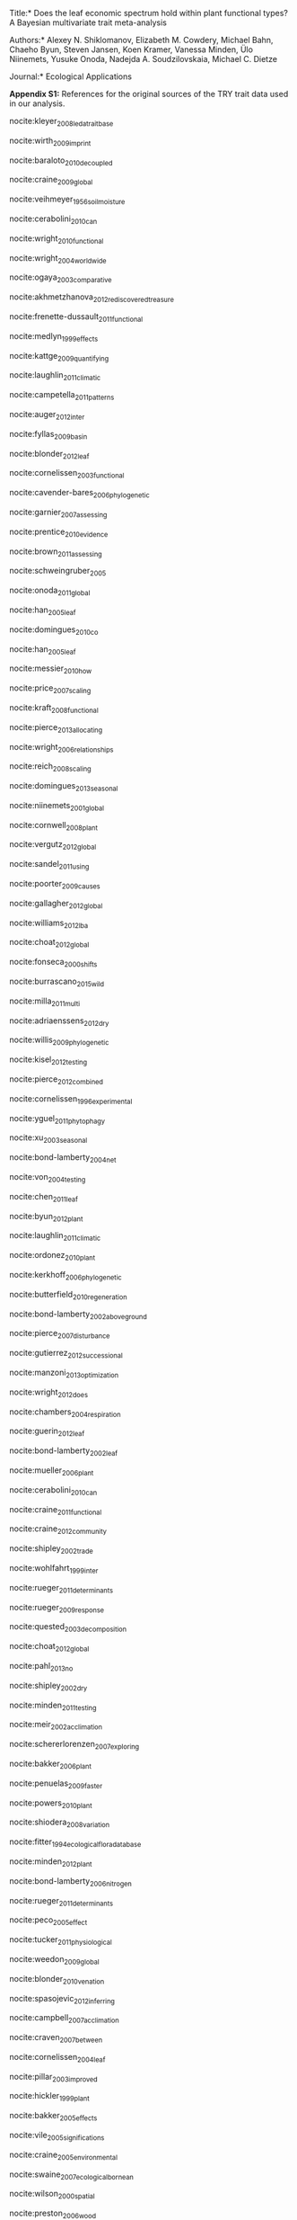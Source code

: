 #+TITLE:
#+AUTHOR:
#+DATE:
#+OPTIONS: toc:nil tags:nil

#+LATEX_HEADER: \usepackage[left=1in,right=1in,top=1in,bottom=1in]{geometry}

#+LATEX_HEADER: \usepackage[backend=biber,style=authoryear,date=year]{biblatex}
#+LATEX_HEADER: \addbibresource{/Users/shik544/Dropbox/references/library.bib}

\noindent *Title:*
Does the leaf economic spectrum hold within plant functional types?
A Bayesian multivariate trait meta-analysis

\noindent *Authors:*
Alexey N. Shiklomanov,
Elizabeth M. Cowdery,
Michael Bahn,
Chaeho Byun,
Steven Jansen,
Koen Kramer,
Vanessa Minden,
Ülo Niinemets,
Yusuke Onoda,
Nadejda A. Soudzilovskaia,
Michael C. Dietze

\noindent *Journal:* Ecological Applications

\vspace{\baselineskip}

#+BEGIN_EXPORT latex
\noindent
#+END_EXPORT
*Appendix S1:* References for the original sources of the TRY trait data used in our analysis.

\vspace{\baselineskip}

nocite:kleyer_2008_leda_traitbase

nocite:wirth_2009_imprint

nocite:baraloto_2010_decoupled

nocite:craine_2009_global

nocite:veihmeyer_1956_soil_moisture

nocite:cerabolini_2010_can

nocite:wright_2010_functional

nocite:wright_2004_worldwide

nocite:ogaya_2003_comparative

nocite:akhmetzhanova_2012_rediscovered_treasure

nocite:frenette-dussault_2011_functional

nocite:medlyn_1999_effects

nocite:kattge_2009_quantifying

nocite:laughlin_2011_climatic

nocite:campetella_2011_patterns

nocite:auger_2012_inter

nocite:fyllas_2009_basin

nocite:blonder_2012_leaf

nocite:cornelissen_2003_functional

nocite:cavender-bares_2006_phylogenetic

nocite:garnier_2007_assessing

nocite:prentice_2010_evidence

nocite:brown_2011_assessing

nocite:schweingruber_2005

nocite:onoda_2011_global

nocite:han_2005_leaf

nocite:domingues_2010_co

nocite:han_2005_leaf

nocite:messier_2010_how

nocite:price_2007_scaling

nocite:kraft_2008_functional

nocite:pierce_2013_allocating

nocite:wright_2006_relationships

nocite:reich_2008_scaling

nocite:domingues_2013_seasonal

nocite:niinemets_2001_global

nocite:cornwell_2008_plant

nocite:vergutz_2012_global

nocite:sandel_2011_using

nocite:poorter_2009_causes

nocite:gallagher_2012_global

nocite:williams_2012_lba

nocite:choat_2012_global

nocite:fonseca_2000_shifts

nocite:burrascano_2015_wild

nocite:milla_2011_multi

nocite:adriaenssens_2012_dry

nocite:willis_2009_phylogenetic

nocite:kisel_2012_testing

nocite:pierce_2012_combined

nocite:cornelissen_1996_experimental

nocite:yguel_2011_phytophagy

nocite:xu_2003_seasonal

nocite:bond-lamberty_2004_net

nocite:von_2004_testing

nocite:chen_2011_leaf

nocite:byun_2012_plant

nocite:laughlin_2011_climatic

nocite:ordonez_2010_plant

nocite:kerkhoff_2006_phylogenetic

nocite:butterfield_2010_regeneration

nocite:bond-lamberty_2002_aboveground

nocite:pierce_2007_disturbance

nocite:gutierrez_2012_successional

nocite:manzoni_2013_optimization

nocite:wright_2012_does

nocite:chambers_2004_respiration

nocite:guerin_2012_leaf

nocite:bond-lamberty_2002_leaf

nocite:mueller_2006_plant

nocite:cerabolini_2010_can

nocite:craine_2011_functional

nocite:craine_2012_community

nocite:shipley_2002_trade

nocite:wohlfahrt_1999_inter

nocite:rueger_2011_determinants

nocite:rueger_2009_response

nocite:quested_2003_decomposition

nocite:choat_2012_global

nocite:pahl_2013_no

nocite:shipley_2002_dry

nocite:minden_2011_testing

nocite:meir_2002_acclimation

nocite:schererlorenzen_2007_exploring

nocite:bakker_2006_plant

nocite:penuelas_2009_faster

nocite:powers_2010_plant

nocite:shiodera_2008_variation

nocite:fitter_1994_ecological_flora_database

nocite:minden_2012_plant

nocite:bond-lamberty_2006_nitrogen

nocite:rueger_2011_determinants

nocite:peco_2005_effect

nocite:tucker_2011_physiological

nocite:weedon_2009_global

nocite:blonder_2010_venation

nocite:spasojevic_2012_inferring

nocite:campbell_2007_acclimation

nocite:craven_2007_between

nocite:cornelissen_2004_leaf

nocite:pillar_2003_improved

nocite:hickler_1999_plant

nocite:bakker_2005_effects

nocite:vile_2005_significations

nocite:craine_2005_environmental

nocite:swaine_2007_ecological_bornean

nocite:wilson_2000_spatial

nocite:preston_2006_wood

nocite:zapata-cuartas_2012_probability

nocite:blonder_2013_assessing

nocite:blonder_2010_venation

nocite:guy_2013_limited

nocite:kichenin_2013_contrasting

nocite:louault_2005_plant

nocite:araujo_2012_lba

nocite:bocanegra_2015_grupos

nocite:beckmann_2012_role

nocite:adler_2004_functional

nocite:loveys_2003_thermal

nocite:bodegom_2008_separating

nocite:domingues_2013_seasonal

nocite:shipley_2000_functional

nocite:loranger_2012_predicting

nocite:pyankov_1999_leaf

nocite:shipley_1995_structured

nocite:cornelissen_1996_seedling

nocite:carswell_2000_photosynthetic

nocite:givnish_2004_adaptive

nocite:meziane_1999_interacting

nocite:meir_2007_photosynthetic

nocite:atkin_1999_response

nocite:diaz_2004_plant

nocite:kazakou_2006_co

nocite:demey_2013_nutrient

#+BEGIN_EXPORT latex
\printbibliography[heading=none]
#+END_EXPORT

* COMMENT Local variables and settings

#+BEGIN_SRC emacs-lisp :results hide
(setq org-latex-pdf-process (list "latexmk -shell-escape -bibtex -f -pdf %f"))
(setq nociteproc-org-ignore-backends '(latex beamer))
(setq org-export-before-parsing-hook nil)
#+END_SRC

#+RESULTS:
